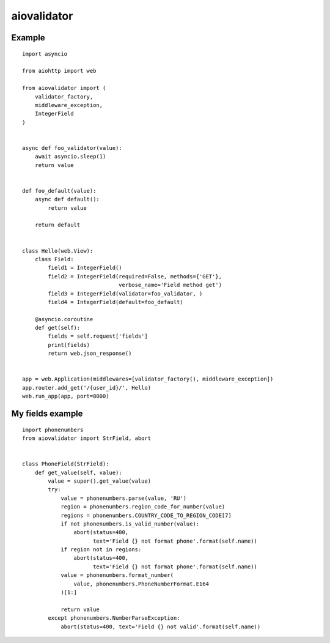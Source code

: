 aiovalidator
============
.. image:: https://travis-ci.org/vir-mir/aiovalidator.svg?branch=master
    :target: https://travis-ci.org/vir-mir/aiovalidator
.. image:: https://codecov.io/gh/vir-mir/aiovalidator/branch/master/graph/badge.svg
    :target: https://codecov.io/gh/vir-mir/aiovalidator


Example
-------

::

    import asyncio

    from aiohttp import web

    from aiovalidator import (
        validator_factory,
        middleware_exception,
        IntegerField
    )


    async def foo_validator(value):
        await asyncio.sleep(1)
        return value


    def foo_default(value):
        async def default():
            return value

        return default


    class Hello(web.View):
        class Field:
            field1 = IntegerField()
            field2 = IntegerField(required=False, methods={'GET'},
                                  verbose_name='Field method get')
            field3 = IntegerField(validator=foo_validator, )
            field4 = IntegerField(default=foo_default)

        @asyncio.coroutine
        def get(self):
            fields = self.request['fields']
            print(fields)
            return web.json_response()


    app = web.Application(middlewares=[validator_factory(), middleware_exception])
    app.router.add_get('/{user_id}/', Hello)
    web.run_app(app, port=8000)


My fields example
-----------------

::

    import phonenumbers
    from aiovalidator import StrField, abort


    class PhoneField(StrField):
        def get_value(self, value):
            value = super().get_value(value)
            try:
                value = phonenumbers.parse(value, 'RU')
                region = phonenumbers.region_code_for_number(value)
                regions = phonenumbers.COUNTRY_CODE_TO_REGION_CODE[7]
                if not phonenumbers.is_valid_number(value):
                    abort(status=400,
                          text='Field {} not format phone'.format(self.name))
                if region not in regions:
                    abort(status=400,
                          text='Field {} not format phone'.format(self.name))
                value = phonenumbers.format_number(
                    value, phonenumbers.PhoneNumberFormat.E164
                )[1:]

                return value
            except phonenumbers.NumberParseException:
                abort(status=400, text='Field {} not valid'.format(self.name))
